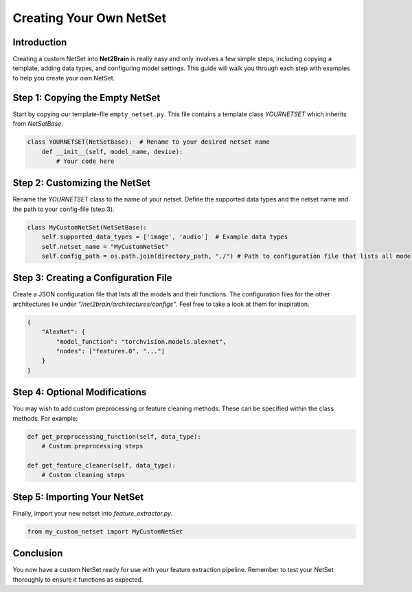 Creating Your Own NetSet
========================

Introduction
------------

Creating a custom NetSet into **Net2Brain** is really easy and only involves a few simple steps, including copying a template, adding data types, and configuring model settings. This guide will walk you through each step with examples to help you create your own NetSet.

Step 1: Copying the Empty NetSet
---------------------------------

Start by copying our template-file ``empty_netset.py``. This file contains a template class `YOURNETSET` which inherits from `NetSetBase`. 

.. code-block:: python

    class YOURNETSET(NetSetBase):  # Rename to your desired netset name
        def __init__(self, model_name, device):
            # Your code here

Step 2: Customizing the NetSet
------------------------------

Rename the `YOURNETSET` class to the name of your netset. Define the supported data types and the netset name and the path to your config-file (step 3).

.. code-block:: python

    class MyCustomNetSet(NetSetBase):
        self.supported_data_types = ['image', 'audio']  # Example data types
        self.netset_name = "MyCustomNetSet"
        self.config_path = os.path.join(directory_path, "./") # Path to configuration file that lists all models & functions to access it (see other configs)

Step 3: Creating a Configuration File
-------------------------------------

Create a JSON configuration file that lists all the models and their functions. The configuration files for the other architectures lie under *"/net2brain/architectures/configs"*. Feel free to take a look at them for inspiration.

.. code-block:: json

    {
        "AlexNet": {
            "model_function": "torchvision.models.alexnet",
            "nodes": ["features.0", "..."]
        }
    }

Step 4: Optional Modifications
-------------------------------

You may wish to add custom preprocessing or feature cleaning methods. These can be specified within the class methods. For example:

.. code-block:: python

    def get_preprocessing_function(self, data_type):
        # Custom preprocessing steps

    def get_feature_cleaner(self, data_type):
        # Custom cleaning steps

Step 5: Importing Your NetSet
-----------------------------

Finally, import your new netset into `feature_extractor.py`.

.. code-block:: python

    from my_custom_netset import MyCustomNetSet

Conclusion
----------

You now have a custom NetSet ready for use with your feature extraction pipeline. Remember to test your NetSet thoroughly to ensure it functions as expected.
